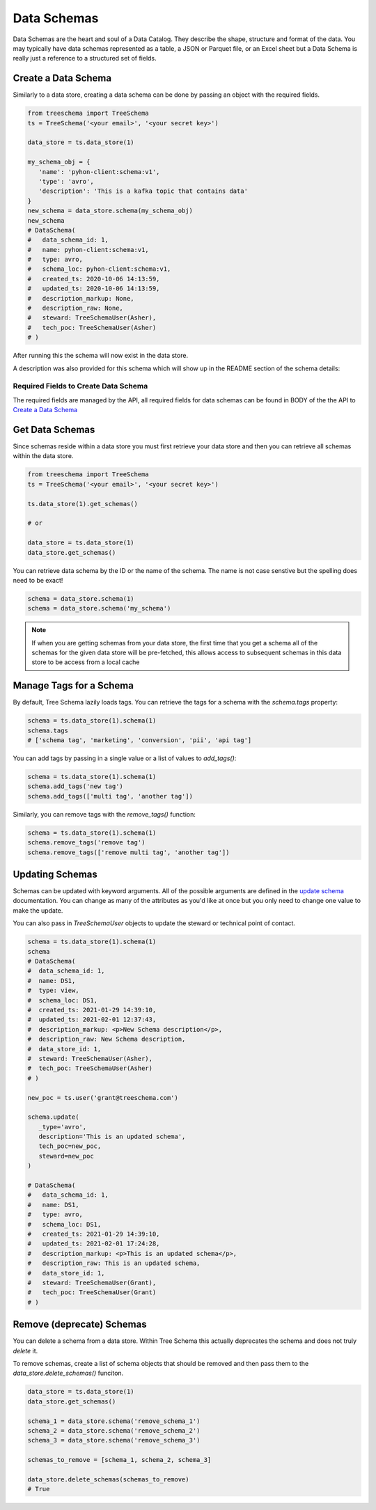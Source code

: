 
Data Schemas
============

Data Schemas are the heart and soul of a Data Catalog. 
They describe the shape, structure and format of the data. 
You may typically have data schemas represented as a table, a 
JSON or Parquet file, or an Excel sheet but a Data Schema is 
really just a reference to a structured set of fields.


Create a Data Schema
--------------------

Similarly to a data store, creating a data schema can be done by passing 
an object with the required fields. 

.. code-block:: python

   from treeschema import TreeSchema
   ts = TreeSchema('<your email>', '<your secret key>')

   data_store = ts.data_store(1)
   
   my_schema_obj = {
      'name': 'pyhon-client:schema:v1', 
      'type': 'avro',
      'description': 'This is a kafka topic that contains data'
   }
   new_schema = data_store.schema(my_schema_obj)
   new_schema
   # DataSchema(
   #   data_schema_id: 1,
   #   name: pyhon-client:schema:v1,
   #   type: avro,
   #   schema_loc: pyhon-client:schema:v1,
   #   created_ts: 2020-10-06 14:13:59,
   #   updated_ts: 2020-10-06 14:13:59,
   #   description_markup: None,
   #   description_raw: None,
   #   steward: TreeSchemaUser(Asher),
   #   tech_poc: TreeSchemaUser(Asher)
   # )


After running this the schema will now exist in the data store.

.. image:: ../imgs/creted_schema.png
   :width: 700

A description was also provided for this schema which will show up in the 
README section of the schema details:

.. image:: ../imgs/schema_readme.png
   :width: 400


Required Fields to Create Data Schema
`````````````````````````````````````
The required fields are managed by the API, all required fields for data 
schemas can be found in BODY of the the API to 
`Create a Data Schema <https://developer.treeschema.com/rest-api/#create-a-schema>`_


Get Data Schemas
----------------

Since schemas reside within a data store you must first retrieve your 
data store and then you can retrieve all schemas within the data store.

.. code-block:: python

   from treeschema import TreeSchema
   ts = TreeSchema('<your email>', '<your secret key>')

   ts.data_store(1).get_schemas()

   # or 

   data_store = ts.data_store(1)
   data_store.get_schemas()

   
You can retrieve data schema by the ID or the name of the schema.
The name is not case senstive but the spelling does need to be exact!

.. code-block:: python

   schema = data_store.schema(1)
   schema = data_store.schema('my_schema')

.. note:: If when you are getting schemas from your data store, the first time that 
      you get a schema all of the schemas for the given data store will be pre-fetched,
      this allows access to subsequent schemas in this data store to be access from 
      a local cache


Manage Tags for a Schema
------------------------

By default, Tree Schema lazily loads tags. You can retrieve the tags for a schema with 
the `schema.tags` property:

.. code-block:: python

   schema = ts.data_store(1).schema(1)
   schema.tags
   # ['schema tag', 'marketing', 'conversion', 'pii', 'api tag']


You can add tags by passing in a single value or a list of values to `add_tags()`:

.. code-block:: python

   schema = ts.data_store(1).schema(1)
   schema.add_tags('new tag')
   schema.add_tags(['multi tag', 'another tag'])


Similarly, you can remove tags with the `remove_tags()` function:


.. code-block:: python

   schema = ts.data_store(1).schema(1)
   schema.remove_tags('remove tag')
   schema.remove_tags(['remove multi tag', 'another tag'])


Updating Schemas
----------------

Schemas can be updated with keyword arguments. All of the possible 
arguments are defined in the `update schema <../api/treeschema.catalog.data_schema.html#treeschema.catalog.data_schema.DataSchema.update>`_
documentation. You can change as many of the attributes as you'd 
like at once but you only need to change one value to make the update.

You can also pass in `TreeSchemaUser` objects to update the steward 
or technical point of contact.

.. code-block:: python

   schema = ts.data_store(1).schema(1)
   schema
   # DataSchema(
   #  data_schema_id: 1,
   #  name: DS1,
   #  type: view,
   #  schema_loc: DS1,
   #  created_ts: 2021-01-29 14:39:10,
   #  updated_ts: 2021-02-01 12:37:43,
   #  description_markup: <p>New Schema description</p>,
   #  description_raw: New Schema description,
   #  data_store_id: 1,
   #  steward: TreeSchemaUser(Asher),
   #  tech_poc: TreeSchemaUser(Asher)
   # )

   new_poc = ts.user('grant@treeschema.com')

   schema.update(
      _type='avro', 
      description='This is an updated schema',
      tech_poc=new_poc,
      steward=new_poc
   )

   # DataSchema(
   #   data_schema_id: 1,
   #   name: DS1,
   #   type: avro,
   #   schema_loc: DS1,
   #   created_ts: 2021-01-29 14:39:10,
   #   updated_ts: 2021-02-01 17:24:28,
   #   description_markup: <p>This is an updated schema</p>,
   #   description_raw: This is an updated schema,
   #   data_store_id: 1,
   #   steward: TreeSchemaUser(Grant),
   #   tech_poc: TreeSchemaUser(Grant)
   # )

Remove (deprecate) Schemas
--------------------------

You can delete a schema from a data store. Within Tree Schema this 
actually deprecates the schema and does not truly `delete` it.

To remove schemas, create a list of schema objects that should be 
removed and then pass them to the `data_store.delete_schemas()` funciton.

.. code-block:: python

   data_store = ts.data_store(1)
   data_store.get_schemas()

   schema_1 = data_store.schema('remove_schema_1')
   schema_2 = data_store.schema('remove_schema_2')
   schema_3 = data_store.schema('remove_schema_3')

   schemas_to_remove = [schema_1, schema_2, schema_3]

   data_store.delete_schemas(schemas_to_remove)
   # True
